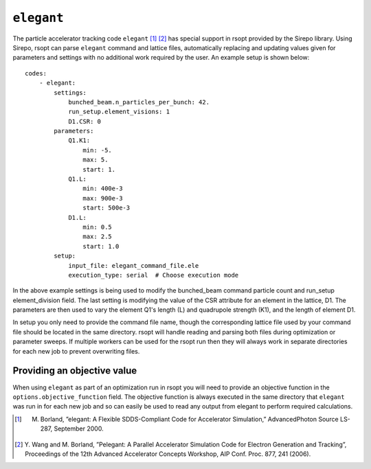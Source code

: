 .. _elegant_ref:

``elegant``
===========

The particle accelerator tracking code ``elegant`` [1]_ [2]_ has special support in rsopt provided by the Sirepo library.
Using Sirepo, rsopt can parse ``elegant`` command and lattice files, automatically replacing and updating values given
for parameters and settings with no additional work required by the user. An example setup is shown below::

    codes:
        - elegant:
            settings:
                bunched_beam.n_particles_per_bunch: 42.
                run_setup.element_visions: 1
                D1.CSR: 0
            parameters:
                Q1.K1:
                    min: -5.
                    max: 5.
                    start: 1.
                Q1.L:
                    min: 400e-3
                    max: 900e-3
                    start: 500e-3
                D1.L:
                    min: 0.5
                    max: 2.5
                    start: 1.0
            setup:
                input_file: elegant_command_file.ele
                execution_type: serial  # Choose execution mode

In the above example settings is being used to modify the bunched_beam command particle count and run_setup element_division field.
The last setting is modifying the value of the CSR attribute for an element in the lattice, D1.
The parameters are then used to vary the element Q1's length (L) and quadrupole strength (K1), and the length of
element D1.

In setup you only need to provide the command file name, though the corresponding lattice file used by your command file
should be located in the same directory. rsopt will handle reading and parsing both files during optimization or
parameter sweeps. If multiple workers can be used for the rsopt run then they will always work in separate directories for
each new job to prevent overwriting files.


Providing an objective value
----------------------------
When using ``elegant`` as part of an optimization run in rsopt you will need to provide an objective function in the
``options.objective_function`` field. The objective function is always executed in the same directory that ``elegant``
was run in for each new job and so can easily be used to read any output from elegant to perform required calculations.


.. [1]  M. Borland, ”elegant: A Flexible SDDS-Compliant Code for Accelerator Simulation,” AdvancedPhoton Source LS-287, September 2000.
.. [2]  Y. Wang and M. Borland, ”Pelegant: A Parallel Accelerator Simulation Code for Electron
        Generation and Tracking”, Proceedings of the 12th Advanced Accelerator Concepts Workshop,
        AIP Conf. Proc. 877, 241 (2006).
